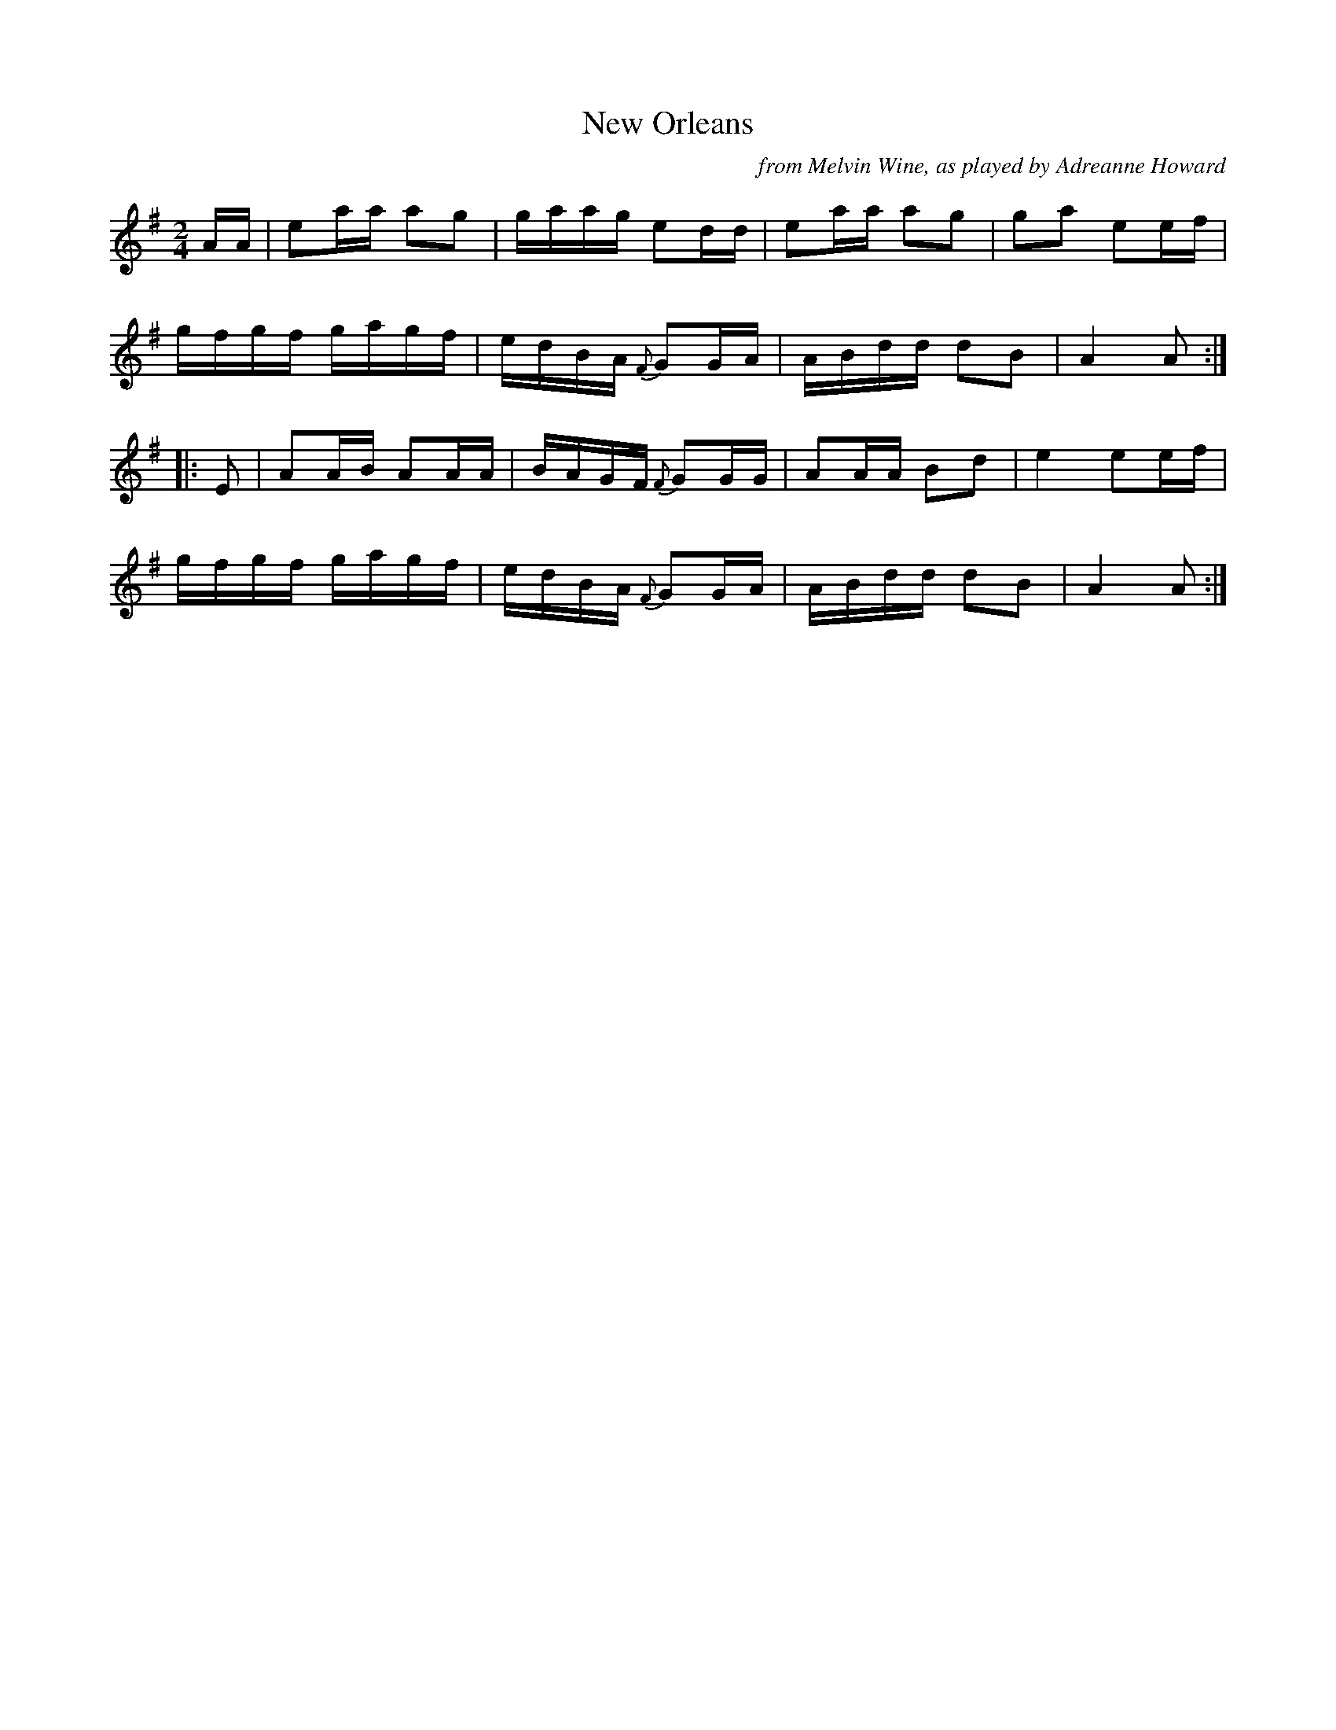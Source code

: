 X: 1
T: New Orleans
O: from Melvin Wine, as played by Adreanne Howard
N: Fiddle reel derived from Shady Grove
R: reel
Z: 2012 John Chambers <jc:trillian.mit.edu>
F: http://info.therealschoolofmusic.com/Default.aspx?app=LeadgenDownload&shortpath=docs%2fNew+Orleans-Howard.pdf 2012-01-26
M: 2/4
L: 1/16
K: Ador
AA |\
e2aa a2g2 | gaag e2dd | e2aa a2g2 | g2a2 e2ef |
gfgf gagf | edBA {F}G2GA | ABdd d2B2 | A4 A2 :|
|: E2 |\
A2AB A2AA | BAGF {F}G2GG | A2AA B2d2 | e4 e2ef |
gfgf gagf | edBA {F}G2GA | ABdd d2B2 | A4 A2 :|
